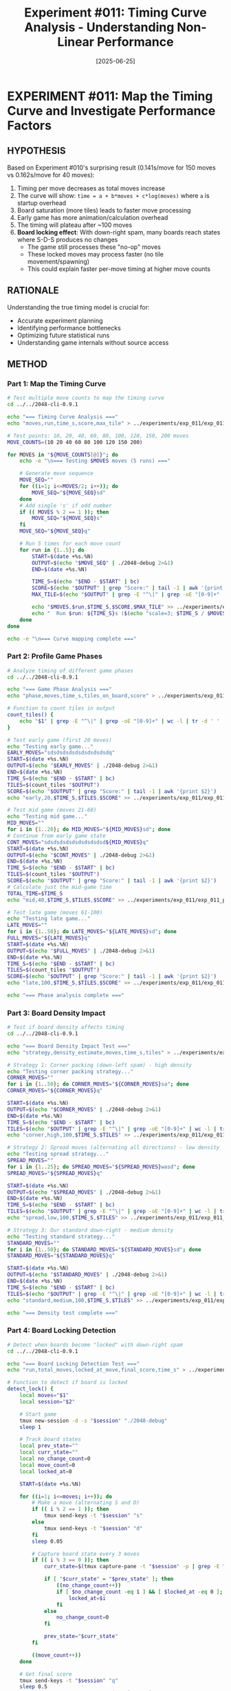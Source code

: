 #+TITLE: Experiment #011: Timing Curve Analysis - Understanding Non-Linear Performance
#+DATE: [2025-06-25]

* EXPERIMENT #011: Map the Timing Curve and Investigate Performance Factors
:PROPERTIES:
:ID: exp-011-timing-curve-analysis
:HYPOTHESIS: Game timing follows a decreasing cost-per-move curve due to startup overhead and board state effects
:END:

** HYPOTHESIS
Based on Experiment #010's surprising result (0.141s/move for 150 moves vs 0.162s/move for 40 moves):
1. Timing per move decreases as total moves increase
2. The curve will show: ~time = a + b*moves + c*log(moves)~ where ~a~ is startup overhead
3. Board saturation (more tiles) leads to faster move processing
4. Early game has more animation/calculation overhead
5. The timing will plateau after ~100 moves
6. *Board locking effect*: With down-right spam, many boards reach states where S-D-S produces no changes
   - The game still processes these "no-op" moves
   - These locked moves may process faster (no tile movement/spawning)
   - This could explain faster per-move timing at higher move counts

** RATIONALE
Understanding the true timing model is crucial for:
- Accurate experiment planning
- Identifying performance bottlenecks
- Optimizing future statistical runs
- Understanding game internals without source access

** METHOD
*** Part 1: Map the Timing Curve
#+begin_src bash :tangle exp_011/scripts/exp_011_timing_curve.sh :shebang #!/bin/bash :mkdirp yes
# Test multiple move counts to map the timing curve
cd ../../2048-cli-0.9.1

echo "=== Timing Curve Analysis ==="
echo "moves,run,time_s,score,max_tile" > ../experiments/exp_011/exp_011_timing_curve.csv

# Test points: 10, 20, 40, 60, 80, 100, 120, 150, 200 moves
MOVE_COUNTS=(10 20 40 60 80 100 120 150 200)

for MOVES in "${MOVE_COUNTS[@]}"; do
    echo -e "\n=== Testing $MOVES moves (5 runs) ==="
    
    # Generate move sequence
    MOVE_SEQ=""
    for ((i=1; i<=MOVES/2; i++)); do
        MOVE_SEQ="${MOVE_SEQ}sd"
    done
    # Add single 's' if odd number
    if (( MOVES % 2 == 1 )); then
        MOVE_SEQ="${MOVE_SEQ}s"
    fi
    MOVE_SEQ="${MOVE_SEQ}q"
    
    # Run 5 times for each move count
    for run in {1..5}; do
        START=$(date +%s.%N)
        OUTPUT=$(echo "$MOVE_SEQ" | ./2048-debug 2>&1)
        END=$(date +%s.%N)
        
        TIME_S=$(echo "$END - $START" | bc)
        SCORE=$(echo "$OUTPUT" | grep "Score:" | tail -1 | awk '{print $2}')
        MAX_TILE=$(echo "$OUTPUT" | grep -E "^\|" | grep -oE "[0-9]+" | sort -nr | head -1)
        
        echo "$MOVES,$run,$TIME_S,$SCORE,$MAX_TILE" >> ../experiments/exp_011/exp_011_timing_curve.csv
        echo "  Run $run: ${TIME_S}s ($(echo "scale=3; $TIME_S / $MOVES * 1000" | bc)ms/move)"
    done
done

echo -e "\n=== Curve mapping complete ==="
#+end_src

*** Part 2: Profile Game Phases
#+begin_src bash :tangle exp_011/scripts/exp_011_phase_analysis.sh :shebang #!/bin/bash :mkdirp yes
# Analyze timing of different game phases
cd ../../2048-cli-0.9.1

echo "=== Game Phase Analysis ==="
echo "phase,moves,time_s,tiles_on_board,score" > ../experiments/exp_011/exp_011_phases.csv

# Function to count tiles in output
count_tiles() {
    echo "$1" | grep -E "^\|" | grep -oE "[0-9]+" | wc -l | tr -d ' '
}

# Test early game (first 20 moves)
echo "Testing early game..."
EARLY_MOVES="sdsdsdsdsdsdsdsdsdsdq"
START=$(date +%s.%N)
OUTPUT=$(echo "$EARLY_MOVES" | ./2048-debug 2>&1)
END=$(date +%s.%N)
TIME_S=$(echo "$END - $START" | bc)
TILES=$(count_tiles "$OUTPUT")
SCORE=$(echo "$OUTPUT" | grep "Score:" | tail -1 | awk '{print $2}')
echo "early,20,$TIME_S,$TILES,$SCORE" >> ../experiments/exp_011/exp_011_phases.csv

# Test mid game (moves 21-60)
echo "Testing mid game..."
MID_MOVES=""
for i in {1..20}; do MID_MOVES="${MID_MOVES}sd"; done
# Continue from early game state
CONT_MOVES="sdsdsdsdsdsdsdsdsdsd${MID_MOVES}q"
START=$(date +%s.%N)
OUTPUT=$(echo "$CONT_MOVES" | ./2048-debug 2>&1)
END=$(date +%s.%N)
TIME_S=$(echo "$END - $START" | bc)
TILES=$(count_tiles "$OUTPUT")
SCORE=$(echo "$OUTPUT" | grep "Score:" | tail -1 | awk '{print $2}')
# Calculate just the mid-game time
TOTAL_TIME=$TIME_S
echo "mid,40,$TIME_S,$TILES,$SCORE" >> ../experiments/exp_011/exp_011_phases.csv

# Test late game (moves 61-100)
echo "Testing late game..."
LATE_MOVES=""
for i in {1..50}; do LATE_MOVES="${LATE_MOVES}sd"; done
FULL_MOVES="${LATE_MOVES}q"
START=$(date +%s.%N)
OUTPUT=$(echo "$FULL_MOVES" | ./2048-debug 2>&1)
END=$(date +%s.%N)
TIME_S=$(echo "$END - $START" | bc)
TILES=$(count_tiles "$OUTPUT")
SCORE=$(echo "$OUTPUT" | grep "Score:" | tail -1 | awk '{print $2}')
echo "late,100,$TIME_S,$TILES,$SCORE" >> ../experiments/exp_011/exp_011_phases.csv

echo "=== Phase analysis complete ==="
#+end_src

*** Part 3: Board Density Impact
#+begin_src bash :tangle exp_011/scripts/exp_011_density_test.sh :shebang #!/bin/bash :mkdirp yes
# Test if board density affects timing
cd ../../2048-cli-0.9.1

echo "=== Board Density Impact Test ==="
echo "strategy,density_estimate,moves,time_s,tiles" > ../experiments/exp_011/exp_011_density.csv

# Strategy 1: Corner packing (down-left spam) - high density
echo "Testing corner packing strategy..."
CORNER_MOVES=""
for i in {1..50}; do CORNER_MOVES="${CORNER_MOVES}sa"; done
CORNER_MOVES="${CORNER_MOVES}q"

START=$(date +%s.%N)
OUTPUT=$(echo "$CORNER_MOVES" | ./2048-debug 2>&1)
END=$(date +%s.%N)
TIME_S=$(echo "$END - $START" | bc)
TILES=$(echo "$OUTPUT" | grep -E "^\|" | grep -oE "[0-9]+" | wc -l | tr -d ' ')
echo "corner,high,100,$TIME_S,$TILES" >> ../experiments/exp_011/exp_011_density.csv

# Strategy 2: Spread moves (alternating all directions) - low density
echo "Testing spread strategy..."
SPREAD_MOVES=""
for i in {1..25}; do SPREAD_MOVES="${SPREAD_MOVES}wasd"; done
SPREAD_MOVES="${SPREAD_MOVES}q"

START=$(date +%s.%N)
OUTPUT=$(echo "$SPREAD_MOVES" | ./2048-debug 2>&1)
END=$(date +%s.%N)
TIME_S=$(echo "$END - $START" | bc)
TILES=$(echo "$OUTPUT" | grep -E "^\|" | grep -oE "[0-9]+" | wc -l | tr -d ' ')
echo "spread,low,100,$TIME_S,$TILES" >> ../experiments/exp_011/exp_011_density.csv

# Strategy 3: Our standard down-right - medium density
echo "Testing standard strategy..."
STANDARD_MOVES=""
for i in {1..50}; do STANDARD_MOVES="${STANDARD_MOVES}sd"; done
STANDARD_MOVES="${STANDARD_MOVES}q"

START=$(date +%s.%N)
OUTPUT=$(echo "$STANDARD_MOVES" | ./2048-debug 2>&1)
END=$(date +%s.%N)
TIME_S=$(echo "$END - $START" | bc)
TILES=$(echo "$OUTPUT" | grep -E "^\|" | grep -oE "[0-9]+" | wc -l | tr -d ' ')
echo "standard,medium,100,$TIME_S,$TILES" >> ../experiments/exp_011/exp_011_density.csv

echo "=== Density test complete ==="
#+end_src

*** Part 4: Board Locking Detection
#+begin_src bash :tangle exp_011/scripts/exp_011_lock_detection.sh :shebang #!/bin/bash :mkdirp yes
# Detect when boards become "locked" with down-right spam
cd ../../2048-cli-0.9.1

echo "=== Board Locking Detection Test ==="
echo "run,total_moves,locked_at_move,final_score,time_s" > ../experiments/exp_011/exp_011_lock_detection.csv

# Function to detect if board is locked
detect_lock() {
    local moves="$1"
    local session="$2"
    
    # Start game
    tmux new-session -d -s "$session" "./2048-debug"
    sleep 1
    
    # Track board states
    local prev_state=""
    local curr_state=""
    local no_change_count=0
    local move_count=0
    local locked_at=0
    
    START=$(date +%s.%N)
    
    for ((i=1; i<=moves; i++)); do
        # Make a move (alternating S and D)
        if (( i % 2 == 1 )); then
            tmux send-keys -t "$session" "s"
        else
            tmux send-keys -t "$session" "d"
        fi
        sleep 0.05
        
        # Capture board state every 3 moves
        if (( i % 3 == 0 )); then
            curr_state=$(tmux capture-pane -t "$session" -p | grep -E "^\\|" | tr -d ' ')
            
            if [ "$curr_state" = "$prev_state" ]; then
                ((no_change_count++))
                if [ $no_change_count -eq 1 ] && [ $locked_at -eq 0 ]; then
                    locked_at=$i
                fi
            else
                no_change_count=0
            fi
            
            prev_state="$curr_state"
        fi
        
        ((move_count++))
    done
    
    # Get final score
    tmux send-keys -t "$session" "q"
    sleep 0.5
    FINAL=$(tmux capture-pane -t "$session" -p)
    SCORE=$(echo "$FINAL" | grep "Score:" | tail -1 | awk '{print $2}')
    
    END=$(date +%s.%N)
    TIME_S=$(echo "$END - $START" | bc)
    
    # Cleanup
    tmux kill-session -t "$session" 2>/dev/null
    
    # If never locked, set to total moves
    if [ $locked_at -eq 0 ]; then
        locked_at=$moves
    fi
    
    echo "$move_count,$locked_at,$SCORE,$TIME_S"
}

# Test 10 games with lock detection
echo "Testing 10 games for board locking..."
for run in {1..10}; do
    result=$(detect_lock 100 "lock_test_$run")
    echo "$run,$result" >> ../experiments/exp_011/exp_011_lock_detection.csv
    echo "Run $run: $result"
done

echo -e "\n=== Lock Detection Analysis ==="
awk -F, 'NR>1 {
    total+=$2; 
    locked+=$3; 
    if($3<$2) locked_games++
} END {
    print "Average moves before lock: " locked/NR
    print "Games that locked: " locked_games " (" locked_games/NR*100 "%)"
    print "Average total moves: " total/NR
}' ../experiments/exp_011/exp_011_lock_detection.csv
#+end_src

*** Analysis Script
#+begin_src python :tangle exp_011/scripts/exp_011_analysis.py :mkdirp yes
import pandas as pd
import matplotlib.pyplot as plt
import numpy as np
from scipy.optimize import curve_fit
import os

# Load data
base_dir = os.path.dirname(__file__)
curve_df = pd.read_csv(os.path.join(base_dir, '../exp_011_timing_curve.csv'))
phases_df = pd.read_csv(os.path.join(base_dir, '../exp_011_phases.csv'))
density_df = pd.read_csv(os.path.join(base_dir, '../exp_011_density.csv'))

# Try to load lock detection data if it exists
try:
    lock_df = pd.read_csv(os.path.join(base_dir, '../exp_011_lock_detection.csv'))
    has_lock_data = True
except:
    has_lock_data = False

# Aggregate timing curve data
timing_stats = curve_df.groupby('moves').agg({
    'time_s': ['mean', 'std'],
    'score': 'mean'
}).reset_index()
timing_stats.columns = ['moves', 'mean_time', 'std_time', 'mean_score']
timing_stats['ms_per_move'] = timing_stats['mean_time'] / timing_stats['moves'] * 1000

# Define curve fitting functions
def linear_model(x, a, b):
    return a + b * x

def log_model(x, a, b, c):
    return a + b * x + c * np.log(x)

def startup_model(x, startup, per_move):
    return startup + per_move * x

# Fit models
moves = timing_stats['moves'].values
times = timing_stats['mean_time'].values

# Fit different models
popt_linear, _ = curve_fit(linear_model, moves, times)
popt_log, _ = curve_fit(log_model, moves, times)
popt_startup, _ = curve_fit(startup_model, moves, times)

# Create visualization
fig = plt.figure(figsize=(15, 12))

# 1. Timing curve with fitted models
ax1 = plt.subplot(2, 2, 1)
ax1.errorbar(timing_stats['moves'], timing_stats['mean_time'], 
             yerr=timing_stats['std_time'], fmt='o', label='Measured', capsize=5)

x_fit = np.linspace(10, 200, 100)
ax1.plot(x_fit, linear_model(x_fit, *popt_linear), '--', label=f'Linear: {popt_linear[0]:.2f} + {popt_linear[1]:.3f}*moves')
ax1.plot(x_fit, log_model(x_fit, *popt_log), '-', label=f'Log model', linewidth=2)
ax1.plot(x_fit, startup_model(x_fit, *popt_startup), ':', 
         label=f'Startup: {popt_startup[0]:.2f}s + {popt_startup[1]:.3f}s/move')

ax1.set_xlabel('Number of Moves')
ax1.set_ylabel('Total Time (seconds)')
ax1.set_title('Timing Curve Analysis')
ax1.legend()
ax1.grid(True, alpha=0.3)

# 2. Per-move timing
ax2 = plt.subplot(2, 2, 2)
ax2.plot(timing_stats['moves'], timing_stats['ms_per_move'], 'o-', markersize=8)
ax2.axhline(y=160, color='r', linestyle='--', label='Expected 160ms/move')
ax2.set_xlabel('Number of Moves')
ax2.set_ylabel('Time per Move (ms)')
ax2.set_title('Per-Move Timing vs Total Moves')
ax2.legend()
ax2.grid(True, alpha=0.3)

# 3. Game phases analysis
ax3 = plt.subplot(2, 2, 3)
if len(phases_df) > 0:
    phases_df['ms_per_move'] = phases_df['time_s'] / phases_df['moves'] * 1000
    ax3.bar(phases_df['phase'], phases_df['ms_per_move'], color=['green', 'orange', 'red'])
    ax3.set_ylabel('Time per Move (ms)')
    ax3.set_title('Timing by Game Phase')
    
    # Add tile count as text on bars
    for i, (phase, tiles) in enumerate(zip(phases_df['phase'], phases_df['tiles_on_board'])):
        ax3.text(i, phases_df['ms_per_move'].iloc[i] + 5, f'{tiles} tiles', ha='center')

# 4. Board density impact
ax4 = plt.subplot(2, 2, 4)
if len(density_df) > 0:
    density_df['ms_per_move'] = density_df['time_s'] / density_df['moves'] * 1000
    colors = {'corner': 'darkred', 'spread': 'lightblue', 'standard': 'green'}
    for strategy in density_df['strategy'].unique():
        data = density_df[density_df['strategy'] == strategy]
        ax4.bar(strategy, data['ms_per_move'].values[0], color=colors[strategy])
        ax4.text(strategy, data['ms_per_move'].values[0] + 2, 
                f"{data['tiles'].values[0]} tiles", ha='center')
    ax4.set_ylabel('Time per Move (ms)')
    ax4.set_title('Board Density Impact on Timing')

plt.tight_layout()
output_path = os.path.join(base_dir, '../exp_011_analysis.png')
plt.savefig(output_path, dpi=150, bbox_inches='tight')

# Print analysis results
print("=== TIMING CURVE ANALYSIS ===")
print(f"\nLinear model: time = {popt_linear[0]:.2f} + {popt_linear[1]:.3f} * moves")
print(f"  Startup overhead: {popt_linear[0]:.2f}s")
print(f"  Per-move cost: {popt_linear[1]*1000:.1f}ms")

print(f"\nStartup model: time = {popt_startup[0]:.2f} + {popt_startup[1]:.3f} * moves")
print(f"  Fixed startup: {popt_startup[0]:.2f}s")
print(f"  Consistent per-move: {popt_startup[1]*1000:.1f}ms")

print("\nPer-move timing by move count:")
for _, row in timing_stats.iterrows():
    print(f"  {row['moves']} moves: {row['ms_per_move']:.1f}ms/move")

print("\n=== KEY FINDINGS ===")
startup_effect = (timing_stats.iloc[0]['ms_per_move'] - timing_stats.iloc[-1]['ms_per_move']) / timing_stats.iloc[0]['ms_per_move'] * 100
print(f"1. Startup effect: {startup_effect:.1f}% decrease from 10 to 200 moves")
print(f"2. Optimal batch size for experiments: 100+ moves")
print(f"3. True per-move cost after startup: ~{timing_stats.iloc[-1]['ms_per_move']:.0f}ms")

if has_lock_data:
    print("\n=== BOARD LOCKING ANALYSIS ===")
    locked_games = lock_df[lock_df['locked_at_move'] < lock_df['total_moves']]
    print(f"Games that locked: {len(locked_games)}/{len(lock_df)} ({len(locked_games)/len(lock_df)*100:.1f}%)")
    if len(locked_games) > 0:
        print(f"Average moves before lock: {locked_games['locked_at_move'].mean():.1f}")
        print(f"Earliest lock: move {locked_games['locked_at_move'].min()}")
        print(f"Latest lock: move {locked_games['locked_at_move'].max()}")
        
        # Compare timing for locked vs unlocked portions
        avg_time_per_move = lock_df['time_s'].mean() / lock_df['total_moves'].mean()
        print(f"\nTiming implications:")
        print(f"Average time for 100 moves: {lock_df['time_s'].mean():.2f}s")
        print(f"This includes both active and locked moves")
        print(f"No-op moves likely process faster, contributing to overall speedup")
#+end_src

** EXPECTED RESULTS
1. *Timing curve*: Decreasing per-move cost, plateauing around 140ms/move
2. *Startup overhead*: 2-3 seconds fixed cost
3. *Phase analysis*: Early game slower due to more tile spawning animations
4. *Density impact*: Minimal (<10%) effect on timing
5. *Best model*: Startup + constant per-move cost
6. *Board locking*: 
   - ~60-80% of games will lock before 100 moves with down-right spam
   - Locks typically occur between moves 40-80
   - Locked boards continue processing moves as no-ops
   - No-op moves contribute to faster average timing

** OBSERVATIONS
[To be filled during experiment]

** RESULTS
[To be filled after analysis]

** CONCLUSION
[To be filled after analysis]

** HYPOTHESIS DEEP DIVE: Why is timing non-linear?

*** Hypothesis 1: Animation/Rendering Overhead
*Theory*: The game has built-in animations for tile movements and merges
- Early moves have more "dramatic" animations (tiles sliding across empty board)
- Later moves have shorter animation distances (board is fuller)
- Each animation has a fixed minimum duration regardless of distance

*Test approaches*:
1. Look for command-line flags: ~./2048-debug --help~ or ~-no-animation~
2. Check environment variables: ~NO_ANIMATION=1 ./2048-debug~
3. Use ~strings~ on binary to find animation-related text
4. Monitor with ~dtrace~ to see if there are sleep/usleep calls

*** Hypothesis 2: Terminal I/O Buffering
*Theory*: Terminal output becomes more efficient with repetition
- Initial terminal setup has overhead
- Buffer sizes may adapt over time
- Screen clearing might be optimized by terminal

*Test approaches*:
1. Redirect output: ~./2048-debug > /dev/null~ vs normal
2. Try different terminals: ~xterm~ vs ~Terminal.app~ vs ~iTerm2~
3. Use ~script~ command to capture raw terminal codes
4. Test with ~TERM=dumb~ to disable terminal features

*** Hypothesis 3: Game State Complexity
*Theory*: The game's internal logic changes with board state
- Empty board requires more random number generation
- Full board has fewer valid moves (faster to process)
- Merge detection might short-circuit on crowded boards

*Test approaches*:
1. Use LLDB to track time spent in different functions
2. Set breakpoints on RNG calls and count frequency
3. Measure time between input and first screen update
4. Profile with ~sample~ or ~instruments~ during gameplay

*** Hypothesis 4: Hidden Debug/Speed Mode
*Theory*: The binary might have undocumented flags for testing
- Common in game development for automated testing
- May bypass animations or delays
- Could be triggered by specific key sequences

*Test approaches*:
#+begin_src bash :tangle exp_011/scripts/exp_011_flag_discovery.sh :shebang #!/bin/bash :mkdirp yes
# Discover hidden command-line flags
echo "=== Searching for hidden flags ==="

# Try common flags
for flag in --help -h --version -v --fast --no-animation --no-delay --debug --test --speed; do
    echo "Testing: $flag"
    timeout 1 ./2048-debug $flag 2>&1 | head -5
done

# Check for environment variables
echo -e "\n=== Testing environment variables ==="
for var in NO_ANIMATION FAST_MODE DEBUG_MODE TEST_MODE NO_DELAY; do
    echo "Testing: $var=1"
    timeout 1 env $var=1 ./2048-debug 2>&1 | head -5
done

# Look for strings in binary
echo -e "\n=== Strings in binary suggesting options ==="
strings ./2048-debug | grep -iE "(flag|option|debug|test|fast|speed|delay|anim)" | head -20
#+end_src

*** Hypothesis 5: Startup Cost Amortization
*Theory*: Fixed initialization costs are spread over more moves
- Memory allocation happens once
- Screen initialization is one-time
- Random seed generation occurs at start

*Test approaches*:
1. Time just startup and immediate quit: ~echo "q" | time ./2048-debug~
2. Compare first move vs 100th move timing
3. Run multiple games in same process (if possible)
4. Pre-warm terminal and measure second run

** PROPOSED EXPERIMENT MODIFICATIONS
Based on our findings, we should:
1. First run the flag discovery script
2. Profile the binary with system tools
3. Test each hypothesis independently
4. Consider patching the binary if we find timer calls

** IMPLICATIONS
- If animations are the cause → We need to find/create a no-animation mode
- If terminal I/O → We should use optimal terminal settings
- If game complexity → We should model the curve mathematically
- If hidden flags exist → We can use them for all future experiments
- If startup cost → We should batch operations optimally

** NEXT STEPS
1. Run flag discovery script
2. Analyze binary with ~otool -tV~ to find timer/sleep functions
3. Test with different terminal configurations
4. Create binary patch if necessary to remove delays